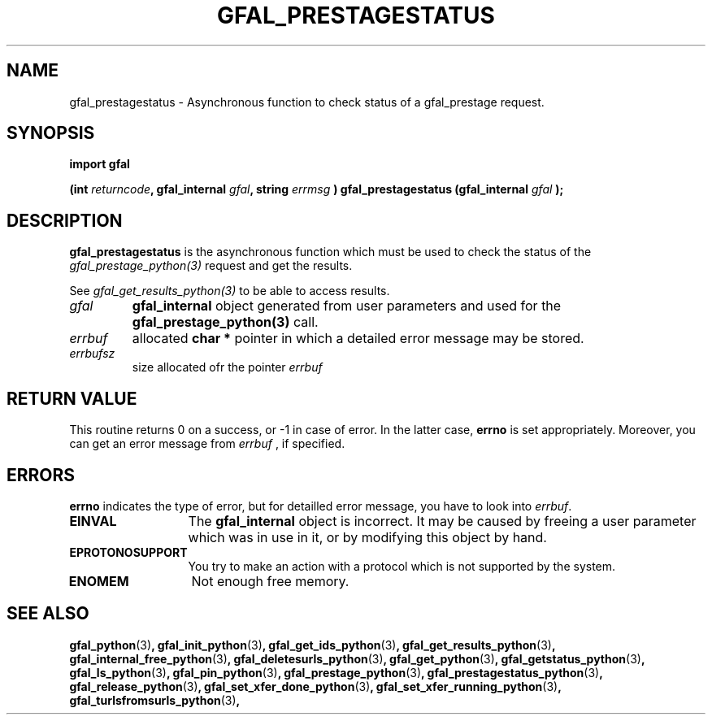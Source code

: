 .\" @(#)$RCSfile: gfal_prestagestatus_python.man,v $ $Revision: 1.2 $ $Date: 2008/03/10 15:29:17 $ CERN Remi Mollon
.\" Copyright (C) 2007 by CERN
.\" All rights reserved
.\"
.TH GFAL_PRESTAGESTATUS 3 "$Date: 2008/03/10 15:29:17 $" GFAL "Library Functions"
.SH NAME
gfal_prestagestatus \- Asynchronous function to check status of a gfal_prestage request.
.SH SYNOPSIS
\fBimport gfal\fR
.sp
.BI "(int " returncode ,
.BI "gfal_internal " gfal ,
.BI "string " errmsg
.BI ") gfal_prestagestatus (gfal_internal " gfal
.B );

.SH DESCRIPTION
.B gfal_prestagestatus
is the asynchronous function which must be used to check the status of the 
.I gfal_prestage_python(3)
request and get the results.

See 
.I gfal_get_results_python(3)
to be able to access results.

.TP
.I gfal
.B gfal_internal
object generated from user parameters and used for the 
.B gfal_prestage_python(3)
call.
.TP
.I errbuf
allocated 
.B char *
pointer in which a detailed error message may be stored.
.TP
.I errbufsz
size allocated ofr the pointer 
.I errbuf

.SH RETURN VALUE
This routine returns 0 on a success, or -1 in case of error. In the latter case,
.B errno
is set appropriately. Moreover, you can get an error message from
.I errbuf
, if specified.
.SH ERRORS
.B errno
indicates the type of error, but for detailled error message, you have to look into
.IR errbuf .
.TP 1.3i
.B EINVAL
The 
.B gfal_internal
object is incorrect. It may be caused by freeing a user parameter which was in use in it, or by modifying this object by hand.
.TP
.B EPROTONOSUPPORT
You try to make an action with a protocol which is not supported by the system.
.TP
.B ENOMEM
Not enough free memory.
.SH SEE ALSO
.BR gfal_python (3) ,
.BR gfal_init_python (3) ,
.BR gfal_get_ids_python (3) ,
.BR gfal_get_results_python (3) ,
.BR gfal_internal_free_python (3) ,
.BR gfal_deletesurls_python (3) ,
.BR gfal_get_python (3) ,
.BR gfal_getstatus_python (3) ,
.BR gfal_ls_python (3) ,
.BR gfal_pin_python (3) ,
.BR gfal_prestage_python (3) ,
.BR gfal_prestagestatus_python (3) ,
.BR gfal_release_python (3) ,
.BR gfal_set_xfer_done_python (3) ,
.BR gfal_set_xfer_running_python (3) ,
.BR gfal_turlsfromsurls_python (3) ,
